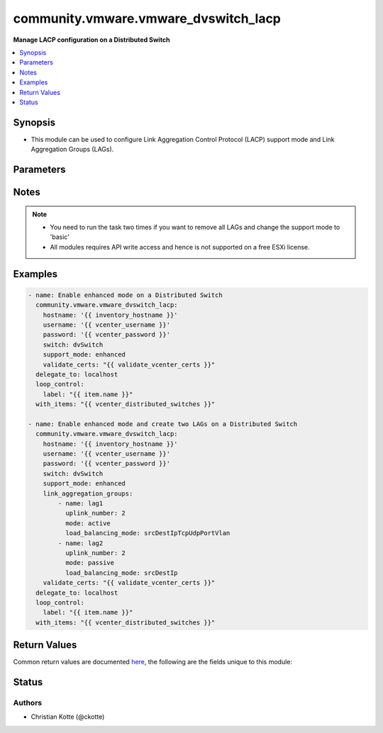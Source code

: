 .. _community.vmware.vmware_dvswitch_lacp_module:


*************************************
community.vmware.vmware_dvswitch_lacp
*************************************

**Manage LACP configuration on a Distributed Switch**



.. contents::
   :local:
   :depth: 1


Synopsis
--------
- This module can be used to configure Link Aggregation Control Protocol (LACP) support mode and Link Aggregation Groups (LAGs).




Parameters
----------

.. raw:: html

    <table  border=0 cellpadding=0 class="documentation-table">
        <tr>
            <th colspan="2">Parameter</th>
            <th>Choices/<font color="blue">Defaults</font></th>
            <th width="100%">Comments</th>
        </tr>
            <tr>
                <td colspan="2">
                    <div class="ansibleOptionAnchor" id="parameter-"></div>
                    <b>hostname</b>
                    <a class="ansibleOptionLink" href="#parameter-" title="Permalink to this option"></a>
                    <div style="font-size: small">
                        <span style="color: purple">string</span>
                    </div>
                </td>
                <td>
                </td>
                <td>
                        <div>The hostname or IP address of the vSphere vCenter or ESXi server.</div>
                        <div>If the value is not specified in the task, the value of environment variable <code>VMWARE_HOST</code> will be used instead.</div>
                        <div>Environment variable support added in Ansible 2.6.</div>
                </td>
            </tr>
            <tr>
                <td colspan="2">
                    <div class="ansibleOptionAnchor" id="parameter-"></div>
                    <b>link_aggregation_groups</b>
                    <a class="ansibleOptionLink" href="#parameter-" title="Permalink to this option"></a>
                    <div style="font-size: small">
                        <span style="color: purple">list</span>
                         / <span style="color: purple">elements=dictionary</span>
                    </div>
                </td>
                <td>
                        <b>Default:</b><br/><div style="color: blue">[]</div>
                </td>
                <td>
                        <div>Can only be used if <code>lacp_support</code> is set to <code>enhanced</code>.</div>
                </td>
            </tr>
                                <tr>
                    <td class="elbow-placeholder"></td>
                <td colspan="1">
                    <div class="ansibleOptionAnchor" id="parameter-"></div>
                    <b>load_balancing_mode</b>
                    <a class="ansibleOptionLink" href="#parameter-" title="Permalink to this option"></a>
                    <div style="font-size: small">
                        <span style="color: purple">string</span>
                    </div>
                </td>
                <td>
                        <b>Default:</b><br/><div style="color: blue">"srcDestIpTcpUdpPortVlan"</div>
                </td>
                <td>
                        <div>Load balancing algorithm.</div>
                        <div>Valid values are as follows</div>
                        <div>- srcTcpUdpPort: Source TCP/UDP port number.</div>
                        <div>- srcDestIpTcpUdpPortVlan: Source and destination IP, source and destination TCP/UDP port number and VLAN.</div>
                        <div>- srcIpVlan: Source IP and VLAN.</div>
                        <div>- srcDestTcpUdpPort: Source and destination TCP/UDP port number.</div>
                        <div>- srcMac: Source MAC address.</div>
                        <div>- destIp: Destination IP.</div>
                        <div>- destMac: Destination MAC address.</div>
                        <div>- vlan: VLAN only.</div>
                        <div>- srcDestIp: Source and Destination IP.</div>
                        <div>- srcIpTcpUdpPortVlan: Source IP, TCP/UDP port number and VLAN.</div>
                        <div>- srcDestIpTcpUdpPort: Source and destination IP and TCP/UDP port number.</div>
                        <div>- srcDestMac: Source and destination MAC address.</div>
                        <div>- destIpTcpUdpPort: Destination IP and TCP/UDP port number.</div>
                        <div>- srcPortId: Source Virtual Port Id.</div>
                        <div>- srcIp: Source IP.</div>
                        <div>- srcIpTcpUdpPort: Source IP and TCP/UDP port number.</div>
                        <div>- destIpTcpUdpPortVlan: Destination IP, TCP/UDP port number and VLAN.</div>
                        <div>- destTcpUdpPort: Destination TCP/UDP port number.</div>
                        <div>- destIpVlan: Destination IP and VLAN.</div>
                        <div>- srcDestIpVlan: Source and destination IP and VLAN.</div>
                        <div>Please see examples for more information.</div>
                </td>
            </tr>
            <tr>
                    <td class="elbow-placeholder"></td>
                <td colspan="1">
                    <div class="ansibleOptionAnchor" id="parameter-"></div>
                    <b>mode</b>
                    <a class="ansibleOptionLink" href="#parameter-" title="Permalink to this option"></a>
                    <div style="font-size: small">
                        <span style="color: purple">string</span>
                    </div>
                </td>
                <td>
                        <ul style="margin: 0; padding: 0"><b>Choices:</b>
                                    <li>active</li>
                                    <li>passive</li>
                        </ul>
                </td>
                <td>
                        <div>The negotiating state of the uplinks/ports.</div>
                </td>
            </tr>
            <tr>
                    <td class="elbow-placeholder"></td>
                <td colspan="1">
                    <div class="ansibleOptionAnchor" id="parameter-"></div>
                    <b>name</b>
                    <a class="ansibleOptionLink" href="#parameter-" title="Permalink to this option"></a>
                    <div style="font-size: small">
                        <span style="color: purple">string</span>
                    </div>
                </td>
                <td>
                </td>
                <td>
                        <div>Name of the LAG.</div>
                </td>
            </tr>
            <tr>
                    <td class="elbow-placeholder"></td>
                <td colspan="1">
                    <div class="ansibleOptionAnchor" id="parameter-"></div>
                    <b>uplink_number</b>
                    <a class="ansibleOptionLink" href="#parameter-" title="Permalink to this option"></a>
                    <div style="font-size: small">
                        <span style="color: purple">integer</span>
                    </div>
                </td>
                <td>
                </td>
                <td>
                        <div>Number of uplinks.</div>
                        <div>Can 1 to 30.</div>
                </td>
            </tr>

            <tr>
                <td colspan="2">
                    <div class="ansibleOptionAnchor" id="parameter-"></div>
                    <b>password</b>
                    <a class="ansibleOptionLink" href="#parameter-" title="Permalink to this option"></a>
                    <div style="font-size: small">
                        <span style="color: purple">string</span>
                    </div>
                </td>
                <td>
                </td>
                <td>
                        <div>The password of the vSphere vCenter or ESXi server.</div>
                        <div>If the value is not specified in the task, the value of environment variable <code>VMWARE_PASSWORD</code> will be used instead.</div>
                        <div>Environment variable support added in Ansible 2.6.</div>
                        <div style="font-size: small; color: darkgreen"><br/>aliases: pass, pwd</div>
                </td>
            </tr>
            <tr>
                <td colspan="2">
                    <div class="ansibleOptionAnchor" id="parameter-"></div>
                    <b>port</b>
                    <a class="ansibleOptionLink" href="#parameter-" title="Permalink to this option"></a>
                    <div style="font-size: small">
                        <span style="color: purple">integer</span>
                    </div>
                </td>
                <td>
                        <b>Default:</b><br/><div style="color: blue">443</div>
                </td>
                <td>
                        <div>The port number of the vSphere vCenter or ESXi server.</div>
                        <div>If the value is not specified in the task, the value of environment variable <code>VMWARE_PORT</code> will be used instead.</div>
                        <div>Environment variable support added in Ansible 2.6.</div>
                </td>
            </tr>
            <tr>
                <td colspan="2">
                    <div class="ansibleOptionAnchor" id="parameter-"></div>
                    <b>proxy_host</b>
                    <a class="ansibleOptionLink" href="#parameter-" title="Permalink to this option"></a>
                    <div style="font-size: small">
                        <span style="color: purple">string</span>
                    </div>
                </td>
                <td>
                </td>
                <td>
                        <div>Address of a proxy that will receive all HTTPS requests and relay them.</div>
                        <div>The format is a hostname or a IP.</div>
                        <div>If the value is not specified in the task, the value of environment variable <code>VMWARE_PROXY_HOST</code> will be used instead.</div>
                        <div>This feature depends on a version of pyvmomi greater than v6.7.1.2018.12</div>
                </td>
            </tr>
            <tr>
                <td colspan="2">
                    <div class="ansibleOptionAnchor" id="parameter-"></div>
                    <b>proxy_port</b>
                    <a class="ansibleOptionLink" href="#parameter-" title="Permalink to this option"></a>
                    <div style="font-size: small">
                        <span style="color: purple">integer</span>
                    </div>
                </td>
                <td>
                </td>
                <td>
                        <div>Port of the HTTP proxy that will receive all HTTPS requests and relay them.</div>
                        <div>If the value is not specified in the task, the value of environment variable <code>VMWARE_PROXY_PORT</code> will be used instead.</div>
                </td>
            </tr>
            <tr>
                <td colspan="2">
                    <div class="ansibleOptionAnchor" id="parameter-"></div>
                    <b>support_mode</b>
                    <a class="ansibleOptionLink" href="#parameter-" title="Permalink to this option"></a>
                    <div style="font-size: small">
                        <span style="color: purple">string</span>
                    </div>
                </td>
                <td>
                        <ul style="margin: 0; padding: 0"><b>Choices:</b>
                                    <li><div style="color: blue"><b>basic</b>&nbsp;&larr;</div></li>
                                    <li>enhanced</li>
                        </ul>
                </td>
                <td>
                        <div>The LACP support mode.</div>
                        <div><code>basic</code>: One Link Aggregation Control Protocol group in the switch (singleLag).</div>
                        <div><code>enhanced</code>: Multiple Link Aggregation Control Protocol groups in the switch (multipleLag).</div>
                </td>
            </tr>
            <tr>
                <td colspan="2">
                    <div class="ansibleOptionAnchor" id="parameter-"></div>
                    <b>switch</b>
                    <a class="ansibleOptionLink" href="#parameter-" title="Permalink to this option"></a>
                    <div style="font-size: small">
                        <span style="color: purple">string</span>
                         / <span style="color: red">required</span>
                    </div>
                </td>
                <td>
                </td>
                <td>
                        <div>The name of the Distributed Switch to manage.</div>
                        <div style="font-size: small; color: darkgreen"><br/>aliases: dvswitch</div>
                </td>
            </tr>
            <tr>
                <td colspan="2">
                    <div class="ansibleOptionAnchor" id="parameter-"></div>
                    <b>username</b>
                    <a class="ansibleOptionLink" href="#parameter-" title="Permalink to this option"></a>
                    <div style="font-size: small">
                        <span style="color: purple">string</span>
                    </div>
                </td>
                <td>
                </td>
                <td>
                        <div>The username of the vSphere vCenter or ESXi server.</div>
                        <div>If the value is not specified in the task, the value of environment variable <code>VMWARE_USER</code> will be used instead.</div>
                        <div>Environment variable support added in Ansible 2.6.</div>
                        <div style="font-size: small; color: darkgreen"><br/>aliases: admin, user</div>
                </td>
            </tr>
            <tr>
                <td colspan="2">
                    <div class="ansibleOptionAnchor" id="parameter-"></div>
                    <b>validate_certs</b>
                    <a class="ansibleOptionLink" href="#parameter-" title="Permalink to this option"></a>
                    <div style="font-size: small">
                        <span style="color: purple">boolean</span>
                    </div>
                </td>
                <td>
                        <ul style="margin: 0; padding: 0"><b>Choices:</b>
                                    <li>no</li>
                                    <li><div style="color: blue"><b>yes</b>&nbsp;&larr;</div></li>
                        </ul>
                </td>
                <td>
                        <div>Allows connection when SSL certificates are not valid. Set to <code>false</code> when certificates are not trusted.</div>
                        <div>If the value is not specified in the task, the value of environment variable <code>VMWARE_VALIDATE_CERTS</code> will be used instead.</div>
                        <div>Environment variable support added in Ansible 2.6.</div>
                        <div>If set to <code>true</code>, please make sure Python &gt;= 2.7.9 is installed on the given machine.</div>
                </td>
            </tr>
    </table>
    <br/>


Notes
-----

.. note::
   - You need to run the task two times if you want to remove all LAGs and change the support mode to 'basic'
   - All modules requires API write access and hence is not supported on a free ESXi license.



Examples
--------

.. code-block:: yaml

    - name: Enable enhanced mode on a Distributed Switch
      community.vmware.vmware_dvswitch_lacp:
        hostname: '{{ inventory_hostname }}'
        username: '{{ vcenter_username }}'
        password: '{{ vcenter_password }}'
        switch: dvSwitch
        support_mode: enhanced
        validate_certs: "{{ validate_vcenter_certs }}"
      delegate_to: localhost
      loop_control:
        label: "{{ item.name }}"
      with_items: "{{ vcenter_distributed_switches }}"

    - name: Enable enhanced mode and create two LAGs on a Distributed Switch
      community.vmware.vmware_dvswitch_lacp:
        hostname: '{{ inventory_hostname }}'
        username: '{{ vcenter_username }}'
        password: '{{ vcenter_password }}'
        switch: dvSwitch
        support_mode: enhanced
        link_aggregation_groups:
            - name: lag1
              uplink_number: 2
              mode: active
              load_balancing_mode: srcDestIpTcpUdpPortVlan
            - name: lag2
              uplink_number: 2
              mode: passive
              load_balancing_mode: srcDestIp
        validate_certs: "{{ validate_vcenter_certs }}"
      delegate_to: localhost
      loop_control:
        label: "{{ item.name }}"
      with_items: "{{ vcenter_distributed_switches }}"



Return Values
-------------
Common return values are documented `here <https://docs.ansible.com/ansible/latest/reference_appendices/common_return_values.html#common-return-values>`_, the following are the fields unique to this module:

.. raw:: html

    <table border=0 cellpadding=0 class="documentation-table">
        <tr>
            <th colspan="1">Key</th>
            <th>Returned</th>
            <th width="100%">Description</th>
        </tr>
            <tr>
                <td colspan="1">
                    <div class="ansibleOptionAnchor" id="return-"></div>
                    <b>result</b>
                    <a class="ansibleOptionLink" href="#return-" title="Permalink to this return value"></a>
                    <div style="font-size: small">
                      <span style="color: purple">string</span>
                    </div>
                </td>
                <td>always</td>
                <td>
                            <div>information about performed operation</div>
                    <br/>
                        <div style="font-size: smaller"><b>Sample:</b></div>
                        <div style="font-size: smaller; color: blue; word-wrap: break-word; word-break: break-all;">{&#x27;changed&#x27;: True, &#x27;dvswitch&#x27;: &#x27;dvSwitch&#x27;, &#x27;link_aggregation_groups&#x27;: [{&#x27;load_balancing_mode&#x27;: &#x27;srcDestIpTcpUdpPortVlan&#x27;, &#x27;mode&#x27;: &#x27;active&#x27;, &#x27;name&#x27;: &#x27;lag1&#x27;, &#x27;uplink_number&#x27;: 2}, {&#x27;load_balancing_mode&#x27;: &#x27;srcDestIp&#x27;, &#x27;mode&#x27;: &#x27;active&#x27;, &#x27;name&#x27;: &#x27;lag2&#x27;, &#x27;uplink_number&#x27;: 2}], &#x27;link_aggregation_groups_previous&#x27;: [], &#x27;support_mode&#x27;: &#x27;enhanced&#x27;, &#x27;result&#x27;: &#x27;lacp lags changed&#x27;}</div>
                </td>
            </tr>
    </table>
    <br/><br/>


Status
------


Authors
~~~~~~~

- Christian Kotte (@ckotte)
